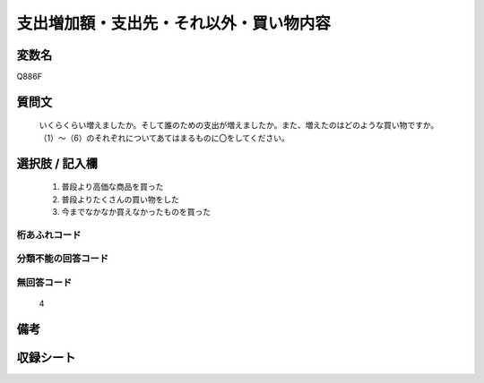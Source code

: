 .. title:: Q886F
.. rst-cllass:: item
====================================================================================================
支出増加額・支出先・それ以外・買い物内容
====================================================================================================

.. rst-class:: varname
変数名
==================

Q886F

.. rst-class:: question
質問文
==================


   いくらくらい増えましたか。そして誰のための支出が増えましたか。また、増えたのはどのような買い物ですか。（1）～（6）のそれぞれについてあてはまるものに〇をしてください。



.. rst-class:: answer
選択肢 / 記入欄
======================

  
     1. 普段より高価な商品を買った
  
     2. 普段よりたくさんの買い物をした
  
     3. 今までなかなか買えなかったものを買った
  



.. rst-class:: overflow
桁あふれコード
-------------------------------
  


.. rst-class:: not_available
分類不能の回答コード
-------------------------------------
  


.. rst-class:: not_available
無回答コード
-------------------------------------
  4


.. rst-class:: bikou
備考
==================



.. rst-class:: include_sheet
収録シート
=======================================
.. hlist::
   :columns: 3
   
   
   * p7_4
   
   


.. index:: Q886F